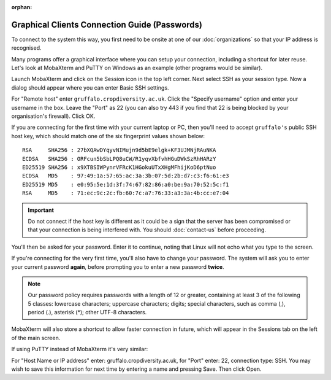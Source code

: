 :orphan:

Graphical Clients Connection Guide (Passwords)
==============================================

To connect to the system this way, you first need to be onsite at one of our :doc:`organizations` so that your IP address is recognised.

Many programs offer a graphical interface where you can setup your connection, including a shortcut for later reuse. Let's look at MobaXterm and PuTTY on Windows as an example (other programs would be similar).

Launch MobaXterm and click on the Session icon in the top left corner. Next select SSH as your session type. Now a dialog should appear where you can enter Basic SSH settings.

.. image:: media/mobaxterm.png

For "Remote host" enter ``gruffalo.cropdiversity.ac.uk``. Click the "Specify username" option and enter your username in the box. Leave the "Port" as 22 (you can also try 443 if you find that 22 is being blocked by your organisation's firewall). Click OK.

If you are connecting for the first time with your current laptop or PC, then you'll need to accept ``gruffalo's`` public SSH host key, which should match one of the six fingerprint values shown below::

  RSA     SHA256 : 27bXQAwDYqyvNIMujn9d5bE9elgk+KF3UJMNjRAuNKA
  ECDSA   SHA256 : ORFcun5bSbLPQ8uCW/R1yqvXbfvhHGuDWkSzRhHARzY
  ED25519 SHA256 : x9XTBSIWPynrVFRcK1HGokuUTxXHgMFhijKoD6ptNuo
  ECDSA   MD5    : 97:49:1a:57:65:ac:3a:3b:07:5d:2b:d7:c3:f6:61:e3
  ED25519 MD5    : e0:95:5e:1d:3f:74:67:82:86:a0:be:9a:70:52:5c:f1
  RSA     MD5    : 71:ec:9c:2c:fb:60:7c:a7:76:33:a3:3a:4b:cc:e7:04

.. important::
  Do not connect if the host key is different as it could be a sign that the server has been compromised or that your connection is being interfered with. You should :doc:`contact-us` before proceeding.

You'll then be asked for your password. Enter it to continue, noting that Linux will not echo what you type to the screen.

If you're connecting for the very first time, you'll also have to change your password. The system will ask you to enter your current password **again**, before prompting you to enter a new password **twice**.

.. note::
  Our password policy requires passwords with a length of 12 or greater, containing at least 3 of the following 5 classes: lowercase characters; uppercase characters; digits; special characters, such as comma (,), period (.), asterisk (*); other UTF-8 characters.


MobaXterm will also store a shortcut to allow faster connection in future, which will appear in the Sessions tab on the left of the main screen.

If using PuTTY instead of MobaXterm it's very similar:

.. image:: media/putty.png

For "Host Name or IP address" enter: gruffalo.cropdiversity.ac.uk, for "Port" enter: 22, connection type: SSH. You may wish to save this information for next time by entering a name and pressing Save. Then click Open.
